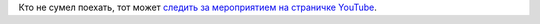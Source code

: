 .. title: Flock 2014 начался!
.. slug: flock-2014-начался
.. date: 2014-08-06 12:28:11
.. tags: flock
.. category: мероприятия
.. link:
.. description:
.. type: text
.. author: Peter Lemenkov

Кто не сумел поехать, тот может `следить за мероприятием на страничке
YouTube <https://www.youtube.com/channel/UCQIXiF6fxPCtHw_XwHFq6nA>`__.
